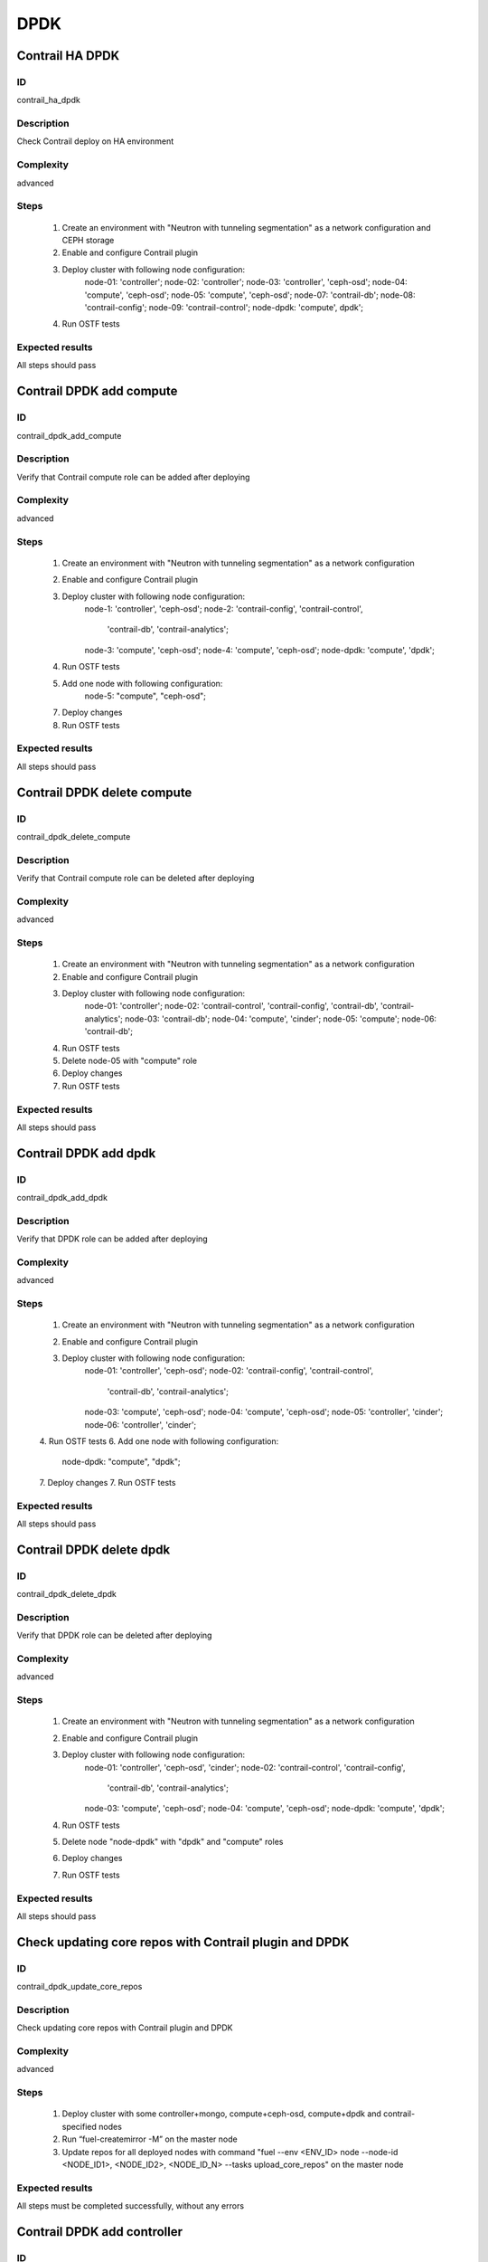 ====
DPDK
====


Contrail HA DPDK
----------------


ID
##

contrail_ha_dpdk


Description
###########

Check Contrail deploy on HA environment


Complexity
##########

advanced


Steps
#####

    1. Create an environment with "Neutron with tunneling segmentation" as a network configuration and CEPH storage
    2. Enable and configure Contrail plugin
    3. Deploy cluster with following node configuration:
        node-01: 'controller';
        node-02: 'controller';
        node-03: 'controller', 'ceph-osd';
        node-04: 'compute', 'ceph-osd';
        node-05: 'compute', 'ceph-osd';
        node-07: 'contrail-db';
        node-08: 'contrail-config';
        node-09: 'contrail-control';
        node-dpdk: 'compute', dpdk';
    4. Run OSTF tests


Expected results
################

All steps should pass


Contrail DPDK add compute
-------------------------


ID
##

contrail_dpdk_add_compute


Description
###########

Verify that Contrail compute role can be added after deploying


Complexity
##########

advanced


Steps
#####

    1. Create an environment with "Neutron with tunneling segmentation" as a network configuration
    2. Enable and configure Contrail plugin
    3. Deploy cluster with following node configuration:
        node-1: 'controller', 'ceph-osd';
        node-2: 'contrail-config', 'contrail-control',
            'contrail-db', 'contrail-analytics';
        node-3: 'compute', 'ceph-osd';
        node-4: 'compute', 'ceph-osd';
        node-dpdk: 'compute', 'dpdk';
    4. Run OSTF tests
    5. Add one node with following configuration:
        node-5: "compute", "ceph-osd";
    7. Deploy changes
    8. Run OSTF tests


Expected results
################

All steps should pass


Contrail DPDK delete compute
----------------------------


ID
##

contrail_dpdk_delete_compute


Description
###########

Verify that Contrail compute role can be deleted after deploying


Complexity
##########

advanced


Steps
#####

    1. Create an environment with "Neutron with tunneling segmentation" as a network configuration
    2. Enable and configure Contrail plugin
    3. Deploy cluster with following node configuration:
        node-01: 'controller';
        node-02: 'contrail-control', 'contrail-config', 'contrail-db', 'contrail-analytics';
        node-03: 'contrail-db';
        node-04: 'compute', 'cinder';
        node-05: 'compute';
        node-06: 'contrail-db';
    4. Run OSTF tests
    5. Delete node-05 with "compute" role
    6. Deploy changes
    7. Run OSTF tests


Expected results
################

All steps should pass


Contrail DPDK add dpdk
----------------------


ID
##

contrail_dpdk_add_dpdk


Description
###########

Verify that DPDK role can be added after deploying


Complexity
##########

advanced


Steps
#####

    1. Create an environment with "Neutron with tunneling segmentation" as a network configuration
    2. Enable and configure Contrail plugin
    3. Deploy cluster with following node configuration:
        node-01: 'controller', 'ceph-osd';
        node-02: 'contrail-config', 'contrail-control',
            'contrail-db', 'contrail-analytics';
        node-03: 'compute', 'ceph-osd';
        node-04: 'compute', 'ceph-osd';
        node-05: 'controller', 'cinder';
        node-06: 'controller', 'cinder';
    4. Run OSTF tests
    6. Add one node with following configuration:
        node-dpdk: "compute", "dpdk";
    7. Deploy changes
    7. Run OSTF tests


Expected results
################

All steps should pass


Contrail DPDK delete dpdk
-------------------------


ID
##

contrail_dpdk_delete_dpdk


Description
###########

Verify that DPDK role can be deleted after deploying


Complexity
##########

advanced


Steps
#####

    1. Create an environment with "Neutron with tunneling segmentation" as a network configuration
    2. Enable and configure Contrail plugin
    3. Deploy cluster with following node configuration:
        node-01: 'controller', 'ceph-osd', 'cinder';
        node-02: 'contrail-control', 'contrail-config',
            'contrail-db', 'contrail-analytics';
        node-03: 'compute', 'ceph-osd';
        node-04: 'compute', 'ceph-osd';
        node-dpdk: 'compute', 'dpdk';
    4. Run OSTF tests
    5. Delete node "node-dpdk" with "dpdk" and "compute" roles
    6. Deploy changes
    7. Run OSTF tests


Expected results
################

All steps should pass


Check updating core repos with Contrail plugin and DPDK
-------------------------------------------------------


ID
##

contrail_dpdk_update_core_repos


Description
###########

Check updating core repos with Contrail plugin and DPDK


Complexity
##########

advanced


Steps
#####

    1. Deploy cluster with some controller+mongo, compute+ceph-osd, compute+dpdk and contrail-specified nodes
    2. Run “fuel-createmirror -M” on the master node
    3. Update repos for all deployed nodes with command "fuel --env <ENV_ID> node --node-id <NODE_ID1>, <NODE_ID2>, <NODE_ID_N> --tasks upload_core_repos" on the master node


Expected results
################

All steps must be completed successfully, without any errors


Contrail DPDK add controller
----------------------------


ID
##

contrail_dpdk_add_controller


Description
###########

Verify that controller node can be added after deploy


Complexity
##########

advanced


Steps
#####

    1. Create an environment with "Neutron with tunneling segmentation" as a network configuration
    2. Enable and configure Contrail plugin
    3. Deploy cluster with following node configuration:
        node-1: 'controller', 'ceph-osd';
        node-2: 'contrail-config', 'contrail-control',
            'contrail-db', 'contrail-analytics';
        node-3: 'compute', 'ceph-osd';
        node-4: 'compute', 'ceph-osd';
    4. Run OSTF tests
    5. Add one node with following configuration:
        node-5: 'controller', 'ceph-osd';
    6. Deploy changes
    7. Run OSTF tests


Expected results
################

All steps must be completed successfully, without any errors


Contrail DPDK delete controller
-------------------------------


ID
##

contrail_dpdk_delete_controller


Description
###########

Verify that controller node can be deleted after deploy


Complexity
##########

advanced


Steps
#####

    1. Create an environment with "Neutron with tunneling segmentation" as a network configuration
    2. Enable and configure Contrail plugin
    3. Deploy cluster with following node configuration:
        node-01: 'controller';
        node-02: 'contrail-control', 'contrail-config',
            'contrail-db', 'contrail-analytics';
        node-03: 'controller';
        node-04: 'compute', 'cinder';
        node-05: 'controller';
    4. Run OSTF tests
    5. Delete node-01 with "controller" role
    6. Deploy changes
    7. Run OSTF tests


Expected results
################

All steps must be completed successfully, without any errors


Verify that contrail nodes can be added after deploying with dpdk and sriov
---------------------------------------------------------------------------


ID
##

contrail_add_to_dpdk_sriov


Description
###########

Verify that contrail nodes can be added after deploying with dpdk and sriov


Complexity
##########

Advanced


Steps
#####

    1. Create an environment with "Neutron with tunneling segmentation" as a network configuration
    2. Enable and configure Contrail plugin
    3. Add dpdk and sriov nodes
    4. Deploy cluster with following node configuration:
       node-1: 'controller';
       node-2: 'contrail-config', 'contrail-control',
               'contrail-db', 'contrail-analytics';
       node-3: 'compute', 'cinder',
    5. Deploy cluster
    6. Run OSTF
    7. Add nodes with configurations:
       node-4: 'contrail-config', 'contrail-control',
               'contrail-db', 'contrail-analytics';
       node-5: 'contrail-config', 'contrail-control',
               'contrail-db', 'contrail-analytics';
    8. Deploy changes
    9. Run OSTF


Expected results
################

All steps must be completed successfully, without any errors.
